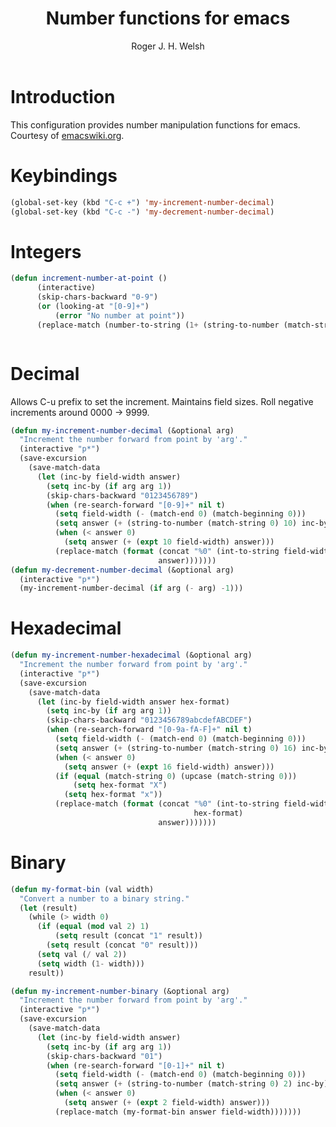 #+TITLE: Number functions for emacs
#+AUTHOR: Roger J. H. Welsh
#+EMAIL: rjhwelsh@gmail.com
* Introduction
This configuration provides number manipulation functions for emacs.
Courtesy of [[https://www.emacswiki.org/emacs/IncrementNumber][emacswiki.org]].

* Keybindings
#+BEGIN_SRC emacs-lisp
(global-set-key (kbd "C-c +") 'my-increment-number-decimal)
(global-set-key (kbd "C-c -") 'my-decrement-number-decimal)
#+END_SRC

* Integers
#+BEGIN_SRC emacs-lisp
(defun increment-number-at-point ()
      (interactive)
      (skip-chars-backward "0-9")
      (or (looking-at "[0-9]+")
          (error "No number at point"))
      (replace-match (number-to-string (1+ (string-to-number (match-string 0))))))


#+END_SRC
* Decimal
Allows C-u prefix to set the increment.
Maintains field sizes.
Roll negative increments around 0000 -> 9999.
#+BEGIN_SRC emacs-lisp
(defun my-increment-number-decimal (&optional arg)
  "Increment the number forward from point by 'arg'."
  (interactive "p*")
  (save-excursion
    (save-match-data
      (let (inc-by field-width answer)
        (setq inc-by (if arg arg 1))
        (skip-chars-backward "0123456789")
        (when (re-search-forward "[0-9]+" nil t)
          (setq field-width (- (match-end 0) (match-beginning 0)))
          (setq answer (+ (string-to-number (match-string 0) 10) inc-by))
          (when (< answer 0)
            (setq answer (+ (expt 10 field-width) answer)))
          (replace-match (format (concat "%0" (int-to-string field-width) "d")
                                 answer)))))))
(defun my-decrement-number-decimal (&optional arg)
  (interactive "p*")
  (my-increment-number-decimal (if arg (- arg) -1)))
#+END_SRC


* Hexadecimal
#+BEGIN_SRC emacs-lisp
(defun my-increment-number-hexadecimal (&optional arg)
  "Increment the number forward from point by 'arg'."
  (interactive "p*")
  (save-excursion
    (save-match-data
      (let (inc-by field-width answer hex-format)
        (setq inc-by (if arg arg 1))
        (skip-chars-backward "0123456789abcdefABCDEF")
        (when (re-search-forward "[0-9a-fA-F]+" nil t)
          (setq field-width (- (match-end 0) (match-beginning 0)))
          (setq answer (+ (string-to-number (match-string 0) 16) inc-by))
          (when (< answer 0)
            (setq answer (+ (expt 16 field-width) answer)))
          (if (equal (match-string 0) (upcase (match-string 0)))
              (setq hex-format "X")
            (setq hex-format "x"))
          (replace-match (format (concat "%0" (int-to-string field-width)
                                         hex-format)
                                 answer)))))))
#+END_SRC
* Binary
#+BEGIN_SRC emacs-lisp
(defun my-format-bin (val width)
  "Convert a number to a binary string."
  (let (result)
    (while (> width 0)
      (if (equal (mod val 2) 1)
          (setq result (concat "1" result))
        (setq result (concat "0" result)))
      (setq val (/ val 2))
      (setq width (1- width)))
    result))

(defun my-increment-number-binary (&optional arg)
  "Increment the number forward from point by 'arg'."
  (interactive "p*")
  (save-excursion
    (save-match-data
      (let (inc-by field-width answer)
        (setq inc-by (if arg arg 1))
        (skip-chars-backward "01")
        (when (re-search-forward "[0-1]+" nil t)
          (setq field-width (- (match-end 0) (match-beginning 0)))
          (setq answer (+ (string-to-number (match-string 0) 2) inc-by))
          (when (< answer 0)
            (setq answer (+ (expt 2 field-width) answer)))
          (replace-match (my-format-bin answer field-width)))))))

#+END_SRC
